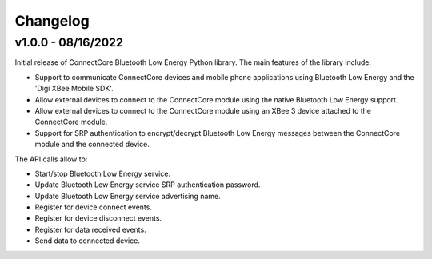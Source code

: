 Changelog
=========

v1.0.0 - 08/16/2022
-------------------

Initial release of ConnectCore Bluetooth Low Energy Python library. The main
features of the library include:

* Support to communicate ConnectCore devices and mobile phone applications
  using Bluetooth Low Energy and the 'Digi XBee Mobile SDK'.
* Allow external devices to connect to the ConnectCore module using the native
  Bluetooth Low Energy support.
* Allow external devices to connect to the ConnectCore module using an XBee 3
  device attached to the ConnectCore module.
* Support for SRP authentication to encrypt/decrypt Bluetooth Low Energy
  messages between the ConnectCore module and the connected device.

The API calls allow to:

* Start/stop Bluetooth Low Energy service.
* Update Bluetooth Low Energy service SRP authentication password.
* Update Bluetooth Low Energy service advertising name.
* Register for device connect events.
* Register for device disconnect events.
* Register for data received events.
* Send data to connected device.